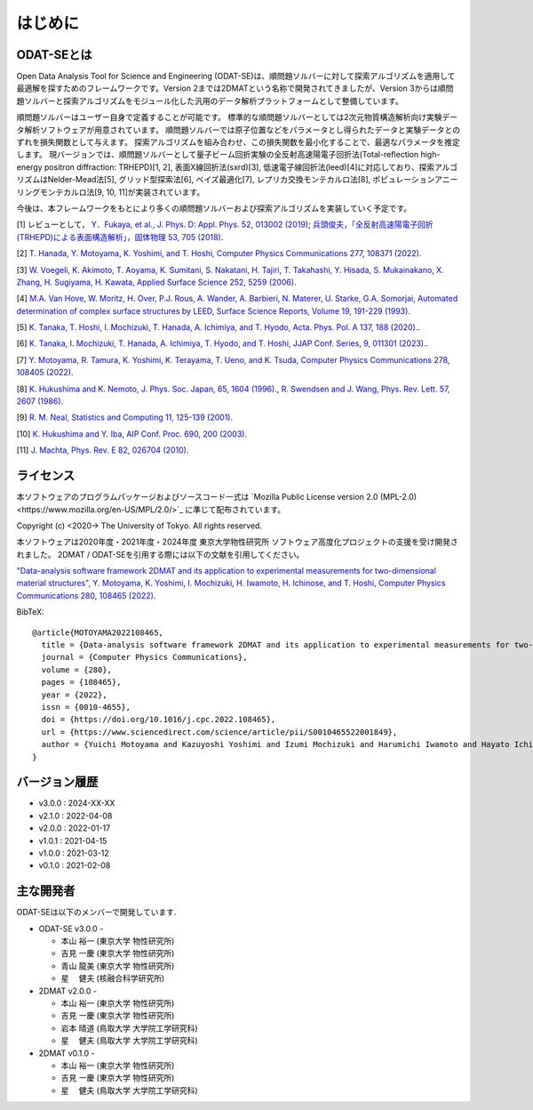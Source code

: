 はじめに
=====================

ODAT-SEとは
----------------------

Open Data Analysis Tool for Science and Engineering (ODAT-SE)は、順問題ソルバーに対して探索アルゴリズムを適用して最適解を探すためのフレームワークです。Version 2までは2DMATという名称で開発されてきましたが、Version 3からは順問題ソルバーと探索アルゴリズムをモジュール化した汎用のデータ解析プラットフォームとして整備しています。

順問題ソルバーはユーザー自身で定義することが可能です。
標準的な順問題ソルバーとしては2次元物質構造解析向け実験データ解析ソフトウェアが用意されています。
順問題ソルバーでは原子位置などをパラメータとし得られたデータと実験データとのずれを損失関数として与えます。
探索アルゴリズムを組み合わせ、この損失関数を最小化することで、最適なパラメータを推定します。
現バージョンでは、順問題ソルバーとして量子ビーム回折実験の全反射高速陽電子回折法(Total-reflection high-energy positron diffraction: TRHEPD)[1, 2], 表面X線回折法(sxrd)[3], 低速電子線回折法(leed)[4]に対応しており、探索アルゴリズムはNelder-Mead法[5], グリッド型探索法[6], ベイズ最適化[7], レプリカ交換モンテカルロ法[8], ポピュレーションアニーリングモンテカルロ法[9, 10, 11]が実装されています。

今後は、本フレームワークをもとにより多くの順問題ソルバーおよび探索アルゴリズムを実装していく予定です。

[1] レビューとして， `Y．Fukaya, et al., J. Phys. D: Appl. Phys. 52, 013002 (2019) <https://iopscience.iop.org/article/10.1088/1361-6463/aadf14>`_;
`兵頭俊夫，「全反射高速陽電子回折　(TRHEPD)による表面構造解析」，固体物理 53, 705 (2018) <https://www.agne.co.jp/kotaibutsuri/kota1053.htm>`_.

[2] `T. Hanada, Y. Motoyama, K. Yoshimi, and T. Hoshi, Computer Physics Communications 277, 108371 (2022). <https://doi.org/10.1016/j.cpc.2022.108371>`_

[3] `W. Voegeli, K. Akimoto, T. Aoyama, K. Sumitani, S. Nakatani, H. Tajiri, T. Takahashi, Y. Hisada, S. Mukainakano, X. Zhang, H. Sugiyama, H. Kawata, Applied Surface Science 252, 5259 (2006). <https://doi.org/10.1016/j.apsusc.2005.12.019>`_

[4] `M.A. Van Hove, W. Moritz, H. Over, P.J. Rous, A. Wander, A. Barbieri, N. Materer, U. Starke, G.A. Somorjai, Automated determination of complex surface structures by LEED, Surface Science Reports, Volume 19, 191-229 (1993). <https://doi.org/10.1016/0167-5729(93)90011-D>`_

[5] `K. Tanaka, T. Hoshi, I. Mochizuki, T. Hanada, A. Ichimiya, and T. Hyodo, Acta. Phys. Pol. A 137, 188 (2020). <http://przyrbwn.icm.edu.pl/APP/PDF/137/app137z2p25.pdf>`_.

[6] `K. Tanaka, I. Mochizuki, T. Hanada, A. Ichimiya, T. Hyodo, and T. Hoshi, JJAP Conf. Series, 9, 011301 (2023). <https://doi.org/10.56646/jjapcp.9.0_011301>`_.

[7] `Y. Motoyama, R. Tamura, K. Yoshimi, K. Terayama, T. Ueno, and K. Tsuda,  Computer Physics Communications 278, 108405 (2022). <http://dx.doi.org/10.1016/j.cpc.2022.108405>`_

[8] `K. Hukushima and K. Nemoto, J. Phys. Soc. Japan, 65, 1604 (1996). <https://journals.jps.jp/doi/10.1143/JPSJ.65.1604>`_,  `R. Swendsen and J. Wang, Phys. Rev. Lett. 57, 2607 (1986) <https://journals.aps.org/prl/abstract/10.1103/PhysRevLett.57.2607>`_.

[9] `R. M. Neal, Statistics and Computing 11, 125-139 (2001). <https://link.springer.com/article/10.1023/A:1008923215028>`_

[10] `K. Hukushima and Y. Iba, AIP Conf. Proc. 690, 200 (2003). <https://aip.scitation.org/doi/abs/10.1063/1.1632130>`_

[11] `J. Machta, Phys. Rev. E 82, 026704 (2010). <https://journals.aps.org/pre/abstract/10.1103/PhysRevE.82.026704>`_

ライセンス
----------------------
| 本ソフトウェアのプログラムパッケージおよびソースコード一式は
  `Mozilla Public License version 2.0 (MPL-2.0)<https://www.mozilla.org/en-US/MPL/2.0/>`_ に準じて配布されています。

Copyright (c) <2020-> The University of Tokyo. All rights reserved.

本ソフトウェアは2020年度・2021年度・2024年度 東京大学物性研究所 ソフトウェア高度化プロジェクトの支援を受け開発されました。
2DMAT / ODAT-SEを引用する際には以下の文献を引用してください。

`"Data-analysis software framework 2DMAT and its application to experimental measurements for two-dimensional material structures", Y. Motoyama, K. Yoshimi, I. Mochizuki, H. Iwamoto, H. Ichinose, and T. Hoshi, Computer Physics Communications 280, 108465 (2022) <https://doi.org/10.1016/j.cpc.2022.108465>`_.

BibTeX::

   @article{MOTOYAMA2022108465,
     title = {Data-analysis software framework 2DMAT and its application to experimental measurements for two-dimensional material structures},
     journal = {Computer Physics Communications},
     volume = {280},
     pages = {108465},
     year = {2022},
     issn = {0010-4655},
     doi = {https://doi.org/10.1016/j.cpc.2022.108465},
     url = {https://www.sciencedirect.com/science/article/pii/S0010465522001849},
     author = {Yuichi Motoyama and Kazuyoshi Yoshimi and Izumi Mochizuki and Harumichi Iwamoto and Hayato Ichinose and Takeo Hoshi}
   }



バージョン履歴
----------------------

- v3.0.0 : 2024-XX-XX
- v2.1.0 : 2022-04-08
- v2.0.0 : 2022-01-17
- v1.0.1 : 2021-04-15
- v1.0.0 : 2021-03-12
- v0.1.0 : 2021-02-08

主な開発者
----------------------
ODAT-SEは以下のメンバーで開発しています.

- ODAT-SE v3.0.0 -

  - 本山 裕一 (東京大学 物性研究所)
  - 吉見 一慶 (東京大学 物性研究所)
  - 青山 龍美 (東京大学 物性研究所)
  - 星　 健夫 (核融合科学研究所)

- 2DMAT v2.0.0 -

  - 本山 裕一 (東京大学 物性研究所)
  - 吉見 一慶 (東京大学 物性研究所)
  - 岩本 晴道 (鳥取大学 大学院工学研究科)
  - 星　 健夫 (鳥取大学 大学院工学研究科)

- 2DMAT v0.1.0 -

  - 本山 裕一 (東京大学 物性研究所)
  - 吉見 一慶 (東京大学 物性研究所)
  - 星　 健夫 (鳥取大学 大学院工学研究科)
